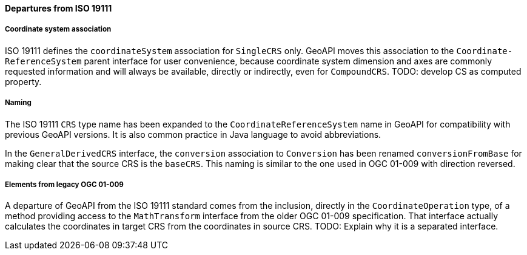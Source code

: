 [[referencing-departures]]
==== Departures from ISO 19111

===== Coordinate system association
ISO 19111 defines the `coordinateSystem` association for `SingleCRS` only.
GeoAPI moves this association to the `Coordinate­Reference­System` parent interface for user convenience,
because coordinate system dimension and axes are commonly requested information and will always be available,
directly or indirectly, even for `CompoundCRS`.
[red yellow-background]#TODO: develop CS as computed property.#

===== Naming
The ISO 19111 `CRS` type name has been expanded to the `Coordinate­Reference­System` name in GeoAPI
for compatibility with previous GeoAPI versions.
It is also common practice in Java language to avoid abbreviations.

In the `General­Derived­CRS` interface, the `conversion` association to `Conversion`
has been renamed `conversion­From­Base` for making clear that the source CRS is the `baseCRS`.
This naming is similar to the one used in OGC 01-009 with direction reversed.

===== Elements from legacy OGC 01-009
A departure of GeoAPI from the ISO 19111 standard comes from the inclusion, directly in the `Coordinate­Operation` type,
of a method providing access to the `Math­Transform` interface from the older OGC 01-009 specification.
That interface actually calculates the coordinates in target CRS from the coordinates in source CRS.
[red yellow-background]#TODO: Explain why it is a separated interface.#
